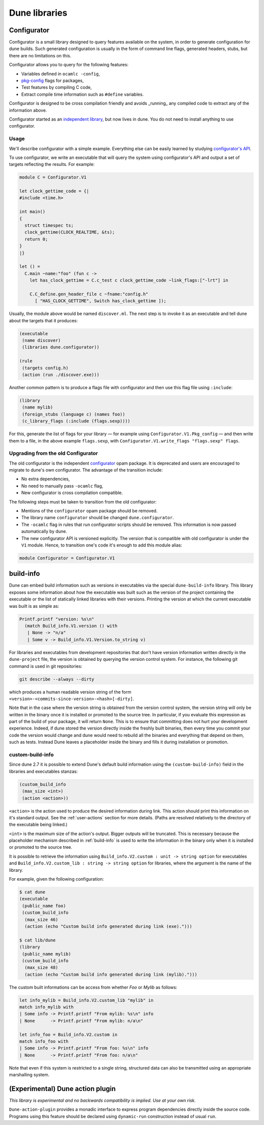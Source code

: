 **************
Dune libraries
**************

.. _configurator:

Configurator
============

Configurator is a small library designed to query features available on the
system, in order to generate configuration for dune builds. Such generated
configuration is usually in the form of command line flags, generated headers,
stubs, but there are no limitations on this.

Configurator allows you to query for the following features:

* Variables defined in ``ocamlc -config``,

* pkg-config_ flags for packages,

* Test features by compiling C code,

* Extract compile time information such as ``#define`` variables.

Configurator is designed to be cross compilation friendly and avoids _running_
any compiled code to extract any of the information above.

Configurator started as an `independent library
<https://github.com/janestreet/configurator>`__, but now lives in dune. You do
not need to install anything to use configurator.

Usage
-----

We'll describe configurator with a simple example. Everything else can be easily
learned by studying `configurator's API
<https://github.com/ocaml/dune/blob/master/otherlibs/configurator/src/v1.mli>`__.

To use configurator, we write an executable that will query the system using
configurator's API and output a set of targets reflecting the results. For
example:

.. code-block:: ocaml

  module C = Configurator.V1

  let clock_gettime_code = {|
  #include <time.h>

  int main()
  {
    struct timespec ts;
    clock_gettime(CLOCK_REALTIME, &ts);
    return 0;
  }
  |}

  let () =
    C.main ~name:"foo" (fun c ->
      let has_clock_gettime = C.c_test c clock_gettime_code ~link_flags:["-lrt"] in

      C.C_define.gen_header_file c ~fname:"config.h"
        [ "HAS_CLOCK_GETTIME", Switch has_clock_gettime ]);

Usually, the module above would be named ``discover.ml``. The next step is to
invoke it as an executable and tell dune about the targets that it produces:

.. code-block:: lisp

  (executable
   (name discover)
   (libraries dune.configurator))

  (rule
   (targets config.h)
   (action (run ./discover.exe)))

Another common pattern is to produce a flags file with configurator and then use
this flag file using ``:include``:

.. code-block:: lisp

  (library
   (name mylib)
   (foreign_stubs (language c) (names foo))
   (c_library_flags (:include (flags.sexp))))

For this, generate the list of flags for your library — for example
using ``Configurator.V1.Pkg_config`` — and then write them to a file,
in the above example ``flags.sexp``, with
``Configurator.V1.write_flags "flags.sexp" flags``.

Upgrading from the old Configurator
-----------------------------------

The old configurator is the independent `configurator
<https://github.com/janestreet/configurator>`__ opam package. It is deprecated
and users are encouraged to migrate to dune's own configurator. The advantage of
the transition include:

* No extra dependencies,

* No need to manually pass ``-ocamlc`` flag,

* New configurator is cross compilation compatible.

The following steps must be taken to transition from the old configurator:

* Mentions of the ``configurator`` opam package should be removed.

* The library name ``configurator`` should be changed ``dune.configurator``.

* The ``-ocamlc`` flag in rules that run configurator scripts should be removed.
  This information is now passed automatically by dune.

* The new configurator API is versioned explicitly. The version that is
  compatible with old configurator is under the ``V1`` module. Hence, to
  transition one's code it's enough to add this module alias:

.. code-block:: ocaml

   module Configurator = Configurator.V1

.. _pkg-config: https://www.freedesktop.org/wiki/Software/pkg-config/

.. _build-info:

build-info
==========

Dune can embed build information such as versions in executables
via the special ``dune-build-info`` library. This library exposes
some information about how the executable was built such as the
version of the project containing the executable or the list of
statically linked libraries with their versions. Printing the version
at which the current executable was built is as simple as:

.. code:: ocaml

          Printf.printf "version: %s\n"
            (match Build_info.V1.version () with
             | None -> "n/a"
             | Some v -> Build_info.V1.Version.to_string v)

For libraries and executables from development repositories that don't
have version information written directly in the ``dune-project``
file, the version is obtained by querying the version control
system. For instance, the following git command is used in git
repositories:

.. code:: bash

          git describe --always --dirty

which produces a human readable version string of the form
``<version>-<commits-since-version>-<hash>[-dirty]``.

Note that in the case where the version string is obtained from the
version control system, the version string will only be written in
the binary once it is installed or promoted to the source tree. In
particular, if you evaluate this expression as part of the build of
your package, it will return ``None``. This is to ensure that
committing does not hurt your development experience. Indeed, if dune
stored the version directly inside the freshly built binaries, then
every time you commit your code the version would change and dune would
need to rebuild all the binaries and everything that depend on them,
such as tests. Instead Dune leaves a placeholder inside the binary and
fills it during installation or promotion.

.. _custom-build-info:

custom-build-info
-----------------

Since dune 2.7 it is possible to extend Dune's default build information using
the ``(custom-build-info)`` field in the libraries and executables stanzas:

.. code-block:: lisp

  (custom_build_info
   (max_size <int>)
   (action <action>))

``<action>`` is the action used to produce the desired information during
link. This action should print this information on it's standard output. See the
:ref:`user-actions` section for more details. (Paths are resolved relatively to
the directory of the executable being linked.)

``<int>`` is the maximum size of the action's output. Bigger outputs will be
truncated. This is necessary because the placeholder mechanism described in
:ref:`build-info` is used to write the information in the binary only when it
is installed or promoted to the source tree.

It is possible to retrieve the information using ``Build_info.V2.custom :
unit -> string option`` for executables and ``Build_info.V2.custom_lib : string
-> string option`` for libraries, where the argument is the name of the library.

For example, given the following configuration:

.. code-block:: shell

  $ cat dune
  (executable
   (public_name foo)
   (custom_build_info
    (max_size 46)
    (action (echo "Custom build info generated during link (exe).")))

  $ cat lib/dune
  (library
   (public_name mylib)
   (custom_build_info
    (max_size 48)
    (action (echo "Custom build info generated during link (mylib).")))

The custom built informations can be access from whether `Foo` or `Mylib` as follows:

.. code-block:: ocaml

  let info_mylib = Build_info.V2.custom_lib "mylib" in
  match info_mylib with
  | Some info -> Printf.printf "From mylib: %s\n" info
  | None      -> Printf.printf "From mylib: n/a\n"

  let info_foo = Build_info.V2.custom in
  match info_foo with
  | Some info -> Printf.printf "From foo: %s\n" info
  | None      -> Printf.printf "From foo: n/a\n"


Note that even if this system is restricted to a single string,
structured data can also be transmitted using an appropriate
marshalling system.

(Experimental) Dune action plugin
=================================

*This library is experimental and no backwards compatibility is implied. Use at
your own risk.*

``Dune-action-plugin`` provides a monadic interface to express program
dependencies directly inside the source code. Programs using this feature
should be declared using ``dynamic-run`` construction instead of usual ``run``.
